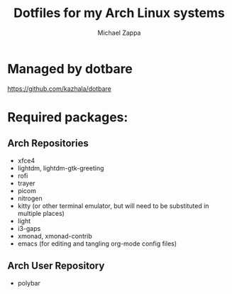#+TITLE:Dotfiles for my Arch Linux systems
#+AUTHOR: Michael Zappa

* Managed by dotbare
https://github.com/kazhala/dotbare

* Required packages:
** Arch Repositories
- xfce4
- lightdm, lightdm-gtk-greeting
- rofi
- trayer
- picom
- nitrogen
- kitty (or other terminal emulator, but will need to be substituted in multiple places)
- light
- i3-gaps
- xmonad, xmonad-contrib
- emacs (for editing and tangling org-mode config files)
** Arch User Repository
- polybar
